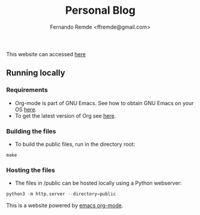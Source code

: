 #+title: Personal Blog
#+author: Fernando Remde <ffremde@gmail.com>

This website can accessed [[http://rmdf.org][here]]

** Running locally

*** Requirements
- Org-mode is part of GNU Emacs. See how to obtain GNU Emacs on your OS [[https://gnu.org/software/emacs/download.html][here]].
- To get the latest version of Org see [[http://orgmode.org][here]].

*** Building the files
- To build the public files, run in the directory root:
#+begin_src shell
make
#+end_src

*** Hosting the files
- The files in /public can be hosted locally using a Python webserver:
#+begin_src python
python3 -m http.server --directory=public
#+end_src

This is a website powered by [[http://orgmode.org][emacs org-mode]].
